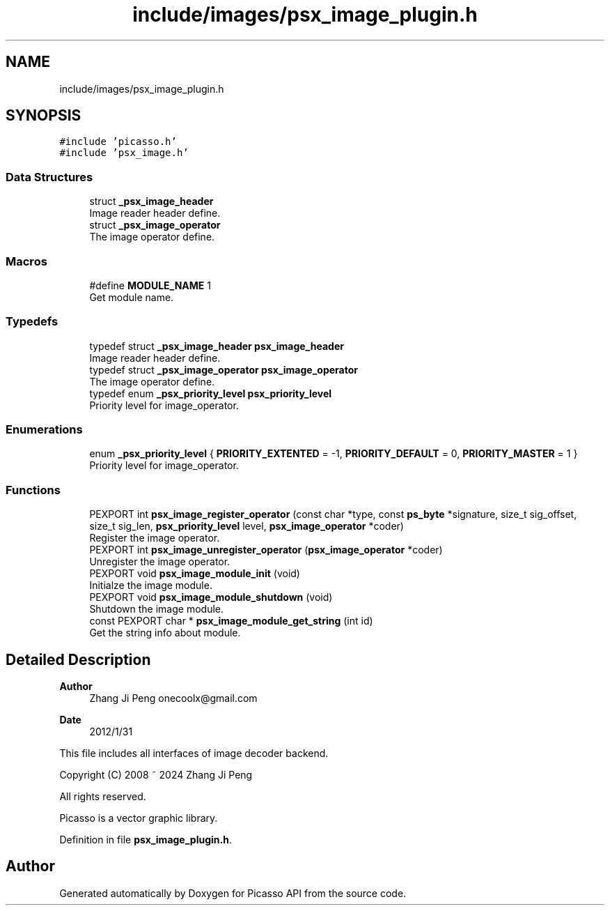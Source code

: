 .TH "include/images/psx_image_plugin.h" 3 "Tue Dec 24 2024" "Version 2.8" "Picasso API" \" -*- nroff -*-
.ad l
.nh
.SH NAME
include/images/psx_image_plugin.h
.SH SYNOPSIS
.br
.PP
\fC#include 'picasso\&.h'\fP
.br
\fC#include 'psx_image\&.h'\fP
.br

.SS "Data Structures"

.in +1c
.ti -1c
.RI "struct \fB_psx_image_header\fP"
.br
.RI "Image reader header define\&. "
.ti -1c
.RI "struct \fB_psx_image_operator\fP"
.br
.RI "The image operator define\&. "
.in -1c
.SS "Macros"

.in +1c
.ti -1c
.RI "#define \fBMODULE_NAME\fP   1"
.br
.RI "Get module name\&. "
.in -1c
.SS "Typedefs"

.in +1c
.ti -1c
.RI "typedef struct \fB_psx_image_header\fP \fBpsx_image_header\fP"
.br
.RI "Image reader header define\&. "
.ti -1c
.RI "typedef struct \fB_psx_image_operator\fP \fBpsx_image_operator\fP"
.br
.RI "The image operator define\&. "
.ti -1c
.RI "typedef enum \fB_psx_priority_level\fP \fBpsx_priority_level\fP"
.br
.RI "Priority level for image_operator\&. "
.in -1c
.SS "Enumerations"

.in +1c
.ti -1c
.RI "enum \fB_psx_priority_level\fP { \fBPRIORITY_EXTENTED\fP = -1, \fBPRIORITY_DEFAULT\fP = 0, \fBPRIORITY_MASTER\fP = 1 }"
.br
.RI "Priority level for image_operator\&. "
.in -1c
.SS "Functions"

.in +1c
.ti -1c
.RI "PEXPORT int \fBpsx_image_register_operator\fP (const char *type, const \fBps_byte\fP *signature, size_t sig_offset, size_t sig_len, \fBpsx_priority_level\fP level, \fBpsx_image_operator\fP *coder)"
.br
.RI "Register the image operator\&. "
.ti -1c
.RI "PEXPORT int \fBpsx_image_unregister_operator\fP (\fBpsx_image_operator\fP *coder)"
.br
.RI "Unregister the image operator\&. "
.ti -1c
.RI "PEXPORT void \fBpsx_image_module_init\fP (void)"
.br
.RI "Initialze the image module\&. "
.ti -1c
.RI "PEXPORT void \fBpsx_image_module_shutdown\fP (void)"
.br
.RI "Shutdown the image module\&. "
.ti -1c
.RI "const PEXPORT char * \fBpsx_image_module_get_string\fP (int id)"
.br
.RI "Get the string info about module\&. "
.in -1c
.SH "Detailed Description"
.PP 

.PP
\fBAuthor\fP
.RS 4
Zhang Ji Peng onecoolx@gmail.com 
.RE
.PP
\fBDate\fP
.RS 4
2012/1/31
.RE
.PP
This file includes all interfaces of image decoder backend\&. 
.PP
.nf
   Copyright (C) 2008 ~ 2024  Zhang Ji Peng

   All rights reserved.

   Picasso is a vector graphic library.
.fi
.PP
 
.PP
Definition in file \fBpsx_image_plugin\&.h\fP\&.
.SH "Author"
.PP 
Generated automatically by Doxygen for Picasso API from the source code\&.
